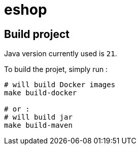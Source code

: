 = eshop

== Build project

Java version currently used is `21`.

To build the projet, simply run :

[source,shell]
----
# will build Docker images
make build-docker

# or :
# will build jar
make build-maven
----
